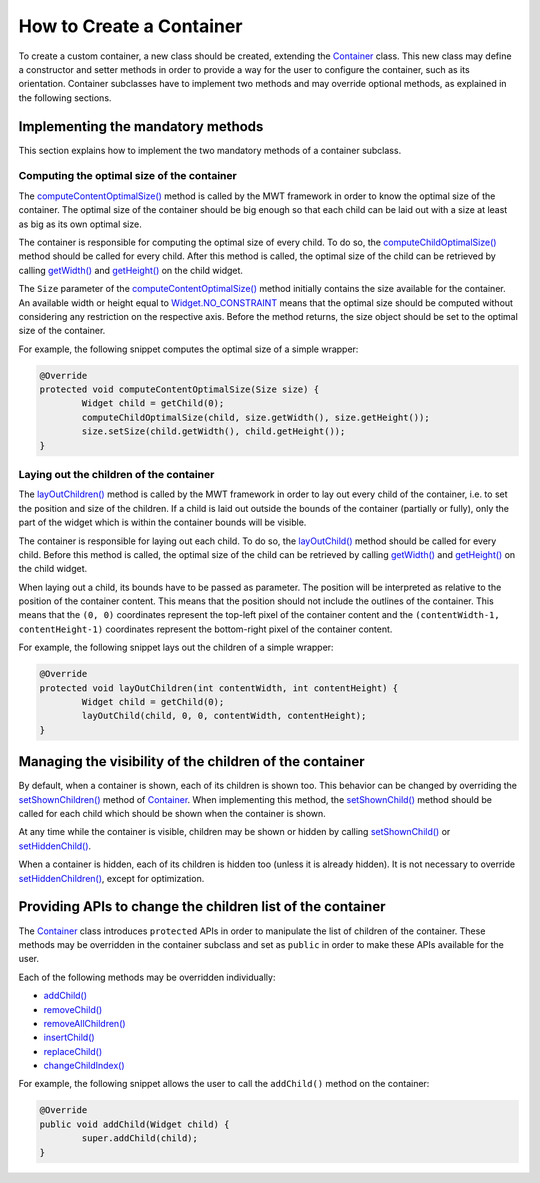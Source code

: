 How to Create a Container
=========================

To create a custom container, a new class should be created, extending the `Container`_ class.
This new class may define a constructor and setter methods in order to provide a way for the user to configure the container, such as its orientation.
Container subclasses have to implement two methods and may override optional methods, as explained in the following sections.

.. _Container: https://repository.microej.com/javadoc/microej_5.x/apis/ej/mwt/Container.html

Implementing the mandatory methods
----------------------------------

This section explains how to implement the two mandatory methods of a container subclass.

Computing the optimal size of the container
~~~~~~~~~~~~~~~~~~~~~~~~~~~~~~~~~~~~~~~~~~~

The `computeContentOptimalSize()`_ method is called by the MWT framework in order to know the optimal size of the container.
The optimal size of the container should be big enough so that each child can be laid out with a size at least as big as its own optimal size.

The container is responsible for computing the optimal size of every child. To do so, the `computeChildOptimalSize()`_ method should be called for every child.
After this method is called, the optimal size of the child can be retrieved by calling `getWidth()`_ and `getHeight()`_ on the child widget.

The ``Size`` parameter of the `computeContentOptimalSize()`_ method initially contains the size available for the container.
An available width or height equal to `Widget.NO_CONSTRAINT`_ means that the optimal size should be computed without considering any restriction on the respective axis.
Before the method returns, the size object should be set to the optimal size of the container.

For example, the following snippet computes the optimal size of a simple wrapper:

.. code-block:: Java

	@Override
	protected void computeContentOptimalSize(Size size) {
		Widget child = getChild(0);
		computeChildOptimalSize(child, size.getWidth(), size.getHeight());
		size.setSize(child.getWidth(), child.getHeight());
	}

.. _computeContentOptimalSize(): https://repository.microej.com/javadoc/microej_5.x/apis/ej/mwt/Widget.html#computeContentOptimalSize-ej.mwt.util.Size-
.. _computeChildOptimalSize(): https://repository.microej.com/javadoc/microej_5.x/apis/ej/mwt/Container.html#computeChildOptimalSize-ej.mwt.Widget-int-int-
.. _getWidth(): https://repository.microej.com/javadoc/microej_5.x/apis/ej/mwt/Widget.html#getWidth--
.. _getHeight(): https://repository.microej.com/javadoc/microej_5.x/apis/ej/mwt/Widget.html#getHeight--
.. _Widget.NO_CONSTRAINT: https://repository.microej.com/javadoc/microej_5.x/apis/ej/mwt/Widget.html#NO_CONSTRAINT

Laying out the children of the container
~~~~~~~~~~~~~~~~~~~~~~~~~~~~~~~~~~~~~~~~

The `layOutChildren()`_ method is called by the MWT framework in order to lay out every child of the container, i.e. to set the position and size of the children.
If a child is laid out outside the bounds of the container (partially or fully), only the part of the widget which is within the container bounds will be visible.

The container is responsible for laying out each child. To do so, the `layOutChild()`_ method should be called for every child.
Before this method is called, the optimal size of the child can be retrieved by calling `getWidth()`_ and `getHeight()`_ on the child widget.

When laying out a child, its bounds have to be passed as parameter. The position will be interpreted as relative to the position of the container content. This means that the position should not include the outlines of the container.
This means that the ``(0, 0)`` coordinates represent the top-left pixel of the container content and the ``(contentWidth-1, contentHeight-1)`` coordinates represent the bottom-right pixel of the container content.

For example, the following snippet lays out the children of a simple wrapper:

.. code-block:: Java

	@Override
	protected void layOutChildren(int contentWidth, int contentHeight) {
		Widget child = getChild(0);
		layOutChild(child, 0, 0, contentWidth, contentHeight);
	}

.. _layOutChildren(): https://repository.microej.com/javadoc/microej_5.x/apis/ej/mwt/Container.html#layOutChildren-int-int-
.. _layOutChild(): https://repository.microej.com/javadoc/microej_5.x/apis/ej/mwt/Container.html#layOutChild-ej.mwt.Widget-int-int-int-int-

Managing the visibility of the children of the container
--------------------------------------------------------

By default, when a container is shown, each of its children is shown too.
This behavior can be changed by overriding the `setShownChildren()`_ method of `Container`_.
When implementing this method, the `setShownChild()`_ method should be called for each child which should be shown when the container is shown.

At any time while the container is visible, children may be shown or hidden by calling `setShownChild()`_ or `setHiddenChild()`_.

When a container is hidden, each of its children is hidden too (unless it is already hidden). It is not necessary to override `setHiddenChildren()`_, except for optimization.

.. _setShownChildren(): https://repository.microej.com/javadoc/microej_5.x/apis/ej/mwt/Container.html#setShownChildren--
.. _setShownChild(): https://repository.microej.com/javadoc/microej_5.x/apis/ej/mwt/Container.html#setShownChild-ej.mwt.Widget-
.. _setHiddenChild(): https://repository.microej.com/javadoc/microej_5.x/apis/ej/mwt/Container.html#setHiddenChild-ej.mwt.Widget-
.. _setHiddenChildren(): https://repository.microej.com/javadoc/microej_5.x/apis/ej/mwt/Container.html#setHiddenChildren--

Providing APIs to change the children list of the container
-----------------------------------------------------------

The `Container`_ class introduces ``protected`` APIs in order to manipulate the list of children of the container.
These methods may be overridden in the container subclass and set as ``public`` in order to make these APIs available for the user.

Each of the following methods may be overridden individually:

- `addChild() <https://repository.microej.com/javadoc/microej_5.x/apis/ej/mwt/Container.html#addChild-ej.mwt.Widget->`_
- `removeChild() <https://repository.microej.com/javadoc/microej_5.x/apis/ej/mwt/Container.html#removeChild-ej.mwt.Widget->`_
- `removeAllChildren() <https://repository.microej.com/javadoc/microej_5.x/apis/ej/mwt/Container.html#removeAllChildren-->`_
- `insertChild() <https://repository.microej.com/javadoc/microej_5.x/apis/ej/mwt/Container.html#insertChild-ej.mwt.Widget-int->`_
- `replaceChild() <https://repository.microej.com/javadoc/microej_5.x/apis/ej/mwt/Container.html#replaceChild-int-ej.mwt.Widget->`_
- `changeChildIndex() <https://repository.microej.com/javadoc/microej_5.x/apis/ej/mwt/Container.html#changeChildIndex-ej.mwt.Widget-int->`_

For example, the following snippet allows the user to call the ``addChild()`` method on the container:

.. code-block:: Java

	@Override
	public void addChild(Widget child) {
		super.addChild(child);
	}

..
   | Copyright 2008-2023, MicroEJ Corp. Content in this space is free 
   for read and redistribute. Except if otherwise stated, modification 
   is subject to MicroEJ Corp prior approval.
   | MicroEJ is a trademark of MicroEJ Corp. All other trademarks and 
   copyrights are the property of their respective owners.
